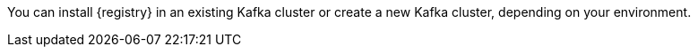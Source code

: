 // Metadata created by nebel
// ParentAssemblies: assemblies/getting-started/as_installing-the-registry.adoc

[id="setting-up-kafka-kubernetes-storage"]
ifdef::apicurio-registry[]

//Use OpenShift for now until Helm chart available for Kubernetes
= Setting up Apache Kafka Streams storage on OpenShift 

This topic explains how to install and configure Apache Kafka Streams storage for {registry} on OpenShift using Strimzi. This storage option is suitable for production environments. 

The following versions are supported:

* Apache Kafka Streams 2.3.x
* Apache Kafka Streams 2.2.x
endif::[]

ifdef::rh-service-registry[]
=  Setting up AMQ Streams storage on OpenShift

This topic explains how to install and configure Red Hat AMQ Streams storage for {registry} on OpenShift. The following versions are supported:

* AMQ Streams 1.4 or 1.3
* OpenShift 4.x or 3.11   
endif::[]

You can install {registry} in an existing Kafka cluster or create a new Kafka cluster, depending on your environment.

.Prerequisites

ifdef::apicurio-registry[]
* You must have an OpenShift cluster with cluster administrator access.
endif::[]


ifdef::rh-service-registry[]
* You must have an OpenShift cluster with cluster administrator access.
* You must have downloaded AMQ Streams from the Red Hat customer portal, or already have AMQ Streams installed.
endif::[]

.Procedure
ifdef::apicurio-registry[]
. Install Strimzi on your OpenShift cluster using the Strimzi Cluster Operator. For example:
+
[source,bash]
----
kubectl create namespace kafka
curl -L https://github.com/strimzi/strimzi-kafka-operator/releases/download/0.14.0/strimzi-cluster-operator-0.14.0.yaml \
  | sed 's/namespace: .*/namespace: kafka/' \
  | kubectl apply -f - -n kafka
----

. Create a new Kafka cluster with Strimzi. For example: 
+
[source,bash]
----
$ cat << EOF | kubectl create -f -
apiVersion: kafka.strimzi.io/v1beta1
kind: Kafka
metadata: 
 name: my-cluster
spec:
 kafka:
   replicas: 3
   listeners:
     external:
       type: route
   storage:
     type: ephemeral
 zookeeper:
   replicas: 3
   storage:
     type: ephemeral
 entityOperator:
   topicOperator: {}
EOF
----
+
This example creates a simple cluster with 3 Zookeeper nodes and 3 Kafka nodes using ephemeral storage.

. Enter the following command to wait until your cluster is ready:
+
[source,bash]
----
kubectl wait kafka/my-cluster --for=condition=Ready --timeout=300s
kafka.kafka.strimzi.io/my-cluster condition met
----

. Create the `storage-topic` required to store {registry} artifacts in Kafka Streams. For example:
+
[source,bash]
----
$ cat << EOF | kubectl create -f -
apiVersion: kafka.strimzi.io/v1beta1
kind: KafkaTopic
metadata:
  namespace: kafka
  name: storage-topic
  labels:
    strimzi.io/cluster: my-cluster
spec:
  partitions: 3
  replicas: 3
  config:
    cleanup.policy: compact
EOF
----

. Create the `global-id-topic` required to store {registry} global IDs in Kafka Streams. For example:
+
[source,bash]
----
$ cat << EOF | kubectl create -f -
apiVersion: kafka.strimzi.io/v1beta1
kind: KafkaTopic
metadata:
  namespace: kafka
  name: global-id-topic
  labels:
    strimzi.io/cluster: my-cluster
spec:
  partitions: 3
  replicas: 3
  config:
    cleanup.policy: compact
EOF
----

endif::[]


ifdef::rh-service-registry[]

. If you do not already have AMQ Streams installed, install AMQ Streams on your OpenShift cluster. For example, enter the following command from your AMQ Streams download directory:
+
[source,bash]
----
oc apply -f install/cluster-operator/
----

. If you do not already have a Kafka cluster set up, create a new Kafka cluster with AMQ Streams. For example: 
+
[source,bash]
----
$ cat << EOF | oc create -f -
apiVersion: kafka.strimzi.io/v1beta1
kind: Kafka
metadata: 
 name: my-cluster
spec:
 kafka:
   replicas: 3
   listeners:
     external:
       type: route
   storage:
     type: ephemeral
 zookeeper:
   replicas: 3
   storage:
     type: ephemeral
 entityOperator:
   topicOperator: {}
EOF
----
+
This example creates a simple cluster with 3 Zookeeper nodes and 3 Kafka nodes using ephemeral storage.

. Create the `storage-topic` required to store {registry} artifacts in AMQ Streams. For example:
+
[source,bash]
----
$ cat << EOF | oc create -f -
apiVersion: kafka.strimzi.io/v1beta1
kind: KafkaTopic
metadata:
  name: storage-topic
  labels:
    strimzi.io/cluster: my-cluster
spec:
  partitions: 3
  replicas: 3
  config:
    cleanup.policy: compact
EOF
----

. Create the `global-id-topic` required to store {registry} global IDs in AMQ Streams. For example:
+
[source,bash]
----
$ cat << EOF | oc create -f -
apiVersion: kafka.strimzi.io/v1beta1
kind: KafkaTopic
metadata:
  name: global-id-topic
  labels:
    strimzi.io/cluster: my-cluster
spec:
  partitions: 3
  replicas: 3
  config:
    cleanup.policy: compact
EOF
----
endif::[]


.Additional resources
ifdef::apicurio-registry[]
For more details on installing Strimzi and on creating Kafka clusters and topics, see https://strimzi.io/docs/overview/latest/
endif::[]

ifdef::rh-service-registry[]

For more details on installing AMQ Streams and on creating Kafka clusters and topics:

* link:https://access.redhat.com/documentation/en-us/red_hat_amq/7.5/html/using_amq_streams_on_openshift/index?[Using AMQ Streams on OpenShift]
* link:https://developers.redhat.com/blog/2018/10/29/how-to-run-kafka-on-openshift-the-enterprise-kubernetes-with-amq-streams[How to run AMQ Streams on Minishift]
endif::[]
